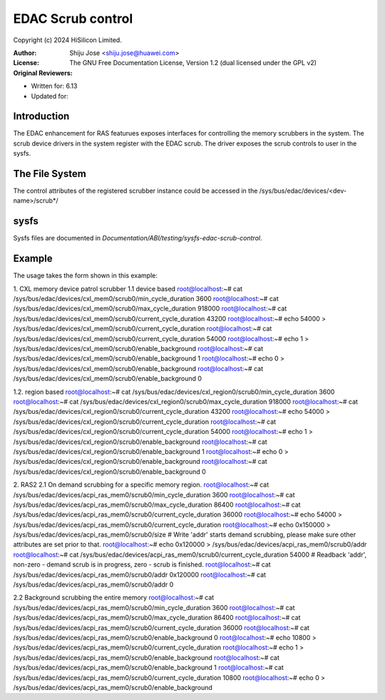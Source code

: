 .. SPDX-License-Identifier: GPL-2.0

===================
EDAC Scrub control
===================

Copyright (c) 2024 HiSilicon Limited.

:Author:   Shiju Jose <shiju.jose@huawei.com>
:License:  The GNU Free Documentation License, Version 1.2
          (dual licensed under the GPL v2)
:Original Reviewers:

- Written for: 6.13
- Updated for:

Introduction
------------
The EDAC enhancement for RAS featurues exposes interfaces for controlling
the memory scrubbers in the system. The scrub device drivers in the
system register with the EDAC scrub. The driver exposes the
scrub controls to user in the sysfs.

The File System
---------------

The control attributes of the registered scrubber instance could be
accessed in the /sys/bus/edac/devices/<dev-name>/scrub*/

sysfs
-----

Sysfs files are documented in
`Documentation/ABI/testing/sysfs-edac-scrub-control`.

Example
-------

The usage takes the form shown in this example::

1. CXL memory device patrol scrubber
1.1 device based
root@localhost:~# cat /sys/bus/edac/devices/cxl_mem0/scrub0/min_cycle_duration
3600
root@localhost:~# cat /sys/bus/edac/devices/cxl_mem0/scrub0/max_cycle_duration
918000
root@localhost:~# cat /sys/bus/edac/devices/cxl_mem0/scrub0/current_cycle_duration
43200
root@localhost:~# echo 54000 > /sys/bus/edac/devices/cxl_mem0/scrub0/current_cycle_duration
root@localhost:~# cat /sys/bus/edac/devices/cxl_mem0/scrub0/current_cycle_duration
54000
root@localhost:~# echo 1 > /sys/bus/edac/devices/cxl_mem0/scrub0/enable_background
root@localhost:~# cat /sys/bus/edac/devices/cxl_mem0/scrub0/enable_background
1
root@localhost:~# echo 0 > /sys/bus/edac/devices/cxl_mem0/scrub0/enable_background
root@localhost:~# cat /sys/bus/edac/devices/cxl_mem0/scrub0/enable_background
0

1.2. region based
root@localhost:~# cat /sys/bus/edac/devices/cxl_region0/scrub0/min_cycle_duration
3600
root@localhost:~# cat /sys/bus/edac/devices/cxl_region0/scrub0/max_cycle_duration
918000
root@localhost:~# cat /sys/bus/edac/devices/cxl_region0/scrub0/current_cycle_duration
43200
root@localhost:~# echo 54000 > /sys/bus/edac/devices/cxl_region0/scrub0/current_cycle_duration
root@localhost:~# cat /sys/bus/edac/devices/cxl_region0/scrub0/current_cycle_duration
54000
root@localhost:~# echo 1 > /sys/bus/edac/devices/cxl_region0/scrub0/enable_background
root@localhost:~# cat /sys/bus/edac/devices/cxl_region0/scrub0/enable_background
1
root@localhost:~# echo 0 > /sys/bus/edac/devices/cxl_region0/scrub0/enable_background
root@localhost:~# cat /sys/bus/edac/devices/cxl_region0/scrub0/enable_background
0

2. RAS2
2.1 On demand scrubbing for a specific memory region.
root@localhost:~# cat /sys/bus/edac/devices/acpi_ras_mem0/scrub0/min_cycle_duration
3600
root@localhost:~# cat /sys/bus/edac/devices/acpi_ras_mem0/scrub0/max_cycle_duration
86400
root@localhost:~# cat /sys/bus/edac/devices/acpi_ras_mem0/scrub0/current_cycle_duration
36000
root@localhost:~# echo 54000 > /sys/bus/edac/devices/acpi_ras_mem0/scrub0/current_cycle_duration
root@localhost:~# echo 0x150000 > /sys/bus/edac/devices/acpi_ras_mem0/scrub0/size
# Write 'addr' starts demand scrubbing, please make sure other attributes are set prior to that.
root@localhost:~# echo 0x120000 > /sys/bus/edac/devices/acpi_ras_mem0/scrub0/addr
root@localhost:~# cat /sys/bus/edac/devices/acpi_ras_mem0/scrub0/current_cycle_duration
54000
# Readback 'addr', non-zero - demand scrub is in progress, zero - scrub is finished.
root@localhost:~# cat /sys/bus/edac/devices/acpi_ras_mem0/scrub0/addr
0x120000
root@localhost:~# cat /sys/bus/edac/devices/acpi_ras_mem0/scrub0/addr
0

2.2 Background scrubbing the entire memory
root@localhost:~# cat /sys/bus/edac/devices/acpi_ras_mem0/scrub0/min_cycle_duration
3600
root@localhost:~# cat /sys/bus/edac/devices/acpi_ras_mem0/scrub0/max_cycle_duration
86400
root@localhost:~# cat /sys/bus/edac/devices/acpi_ras_mem0/scrub0/current_cycle_duration
36000
root@localhost:~# cat /sys/bus/edac/devices/acpi_ras_mem0/scrub0/enable_background
0
root@localhost:~# echo 10800 > /sys/bus/edac/devices/acpi_ras_mem0/scrub0/current_cycle_duration
root@localhost:~# echo 1 > /sys/bus/edac/devices/acpi_ras_mem0/scrub0/enable_background
root@localhost:~# cat /sys/bus/edac/devices/acpi_ras_mem0/scrub0/enable_background
1
root@localhost:~# cat /sys/bus/edac/devices/acpi_ras_mem0/scrub0/current_cycle_duration
10800
root@localhost:~# echo 0 > /sys/bus/edac/devices/acpi_ras_mem0/scrub0/enable_background
